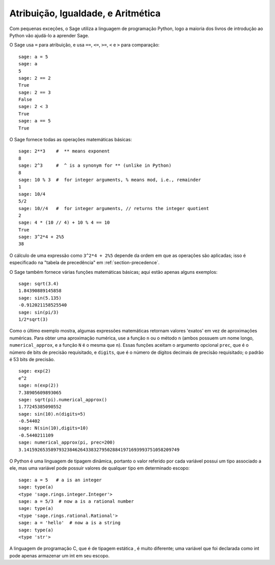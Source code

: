 Atribuição, Igualdade, e Aritmética
===================================

Com pequenas exceções, o Sage utiliza a linguagem de programação
Python, logo a maioria dos livros de introdução ao Python vão ajudá-lo
a aprender Sage.

O Sage usa ``=`` para atribuição, e usa ``==``, ``<=``, ``>=``, ``<``
e ``>`` para comparação:

::

    sage: a = 5
    sage: a
    5
    sage: 2 == 2
    True
    sage: 2 == 3
    False
    sage: 2 < 3
    True
    sage: a == 5
    True

O Sage fornece todas as operações matemáticas básicas:

::

    sage: 2**3    #  ** means exponent
    8
    sage: 2^3     #  ^ is a synonym for ** (unlike in Python)
    8
    sage: 10 % 3  #  for integer arguments, % means mod, i.e., remainder
    1
    sage: 10/4
    5/2
    sage: 10//4   #  for integer arguments, // returns the integer quotient
    2
    sage: 4 * (10 // 4) + 10 % 4 == 10
    True
    sage: 3^2*4 + 2%5
    38

O cálculo de uma expressão como ``3^2*4 + 2%5`` depende da ordem em
que as operações são aplicadas; isso é especificado na "tabela de
precedência" em :ref:`section-precedence`.

O Sage também fornece várias funções matemáticas básicas; aqui estão
apenas alguns exemplos:

::

    sage: sqrt(3.4)
    1.84390889145858 
    sage: sin(5.135)
    -0.912021158525540 
    sage: sin(pi/3)
    1/2*sqrt(3)

Como o último exemplo mostra, algumas expressões matemáticas retornam
valores 'exatos' em vez de aproximações numéricas. Para obter uma
aproximação numérica, use a função ``n`` ou o método ``n`` (ambos
possuem um nome longo, ``numerical_approx``, e a função ``N`` é o
mesma que ``n``). Essas funções aceitam o argumento opcional
``prec``, que é o número de bits de precisão requisitado, e
``digits``, que é o número de dígitos decimais de precisão
requisitado; o padrão é 53 bits de precisão.

::

    sage: exp(2)
    e^2
    sage: n(exp(2))
    7.38905609893065
    sage: sqrt(pi).numerical_approx()
    1.77245385090552
    sage: sin(10).n(digits=5)
    -0.54402
    sage: N(sin(10),digits=10)
    -0.5440211109 
    sage: numerical_approx(pi, prec=200)
    3.1415926535897932384626433832795028841971693993751058209749

O Python é uma linguagem de tipagem dinâmica, portanto o valor
referido por cada variável possui um tipo associado a ele, mas uma
variável pode possuir valores de qualquer tipo em determinado escopo:

::

    sage: a = 5   # a is an integer
    sage: type(a)
    <type 'sage.rings.integer.Integer'>
    sage: a = 5/3  # now a is a rational number
    sage: type(a)
    <type 'sage.rings.rational.Rational'>
    sage: a = 'hello'  # now a is a string
    sage: type(a)
    <type 'str'>

A linguagem de programação C, que é de tipagem estática , é muito
diferente; uma variável que foi declarada como int pode apenas
armazenar um int em seu escopo.
